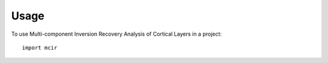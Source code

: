 =====
Usage
=====

To use Multi-component Inversion Recovery Analysis of Cortical Layers in a project::

    import mcir
